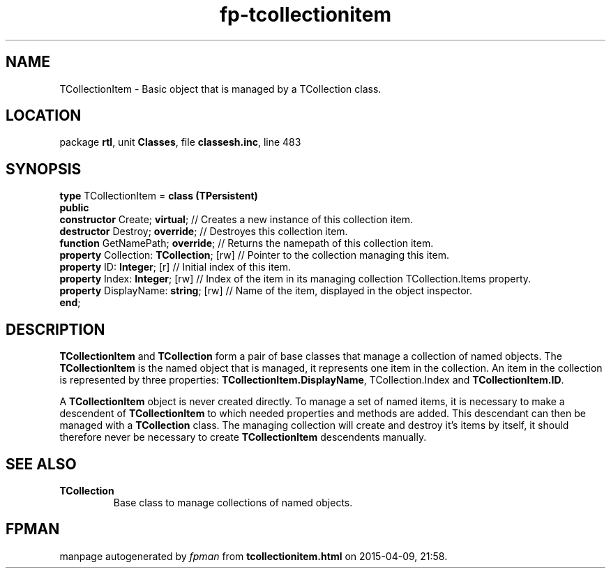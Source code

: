 .\" file autogenerated by fpman
.TH "fp-tcollectionitem" 3 "2014-03-14" "fpman" "Free Pascal Programmer's Manual"
.SH NAME
TCollectionItem - Basic object that is managed by a TCollection class.
.SH LOCATION
package \fBrtl\fR, unit \fBClasses\fR, file \fBclassesh.inc\fR, line 483
.SH SYNOPSIS
\fBtype\fR TCollectionItem = \fBclass (TPersistent)\fR
.br
\fBpublic\fR
  \fBconstructor\fR Create; \fBvirtual\fR;           // Creates a new instance of this collection item.
  \fBdestructor\fR Destroy; \fBoverride\fR;          // Destroyes this collection item.
  \fBfunction\fR GetNamePath; \fBoverride\fR;        // Returns the namepath of this collection item.
  \fBproperty\fR Collection: \fBTCollection\fR; [rw] // Pointer to the collection managing this item.
  \fBproperty\fR ID: \fBInteger\fR; [r]              // Initial index of this item.
  \fBproperty\fR Index: \fBInteger\fR; [rw]          // Index of the item in its managing collection TCollection.Items property.
  \fBproperty\fR DisplayName: \fBstring\fR; [rw]     // Name of the item, displayed in the object inspector.
.br
\fBend\fR;
.SH DESCRIPTION
\fBTCollectionItem\fR and \fBTCollection\fR form a pair of base classes that manage a collection of named objects. The \fBTCollectionItem\fR is the named object that is managed, it represents one item in the collection. An item in the collection is represented by three properties: \fBTCollectionItem.DisplayName\fR, TCollection.Index and \fBTCollectionItem.ID\fR.

A \fBTCollectionItem\fR object is never created directly. To manage a set of named items, it is necessary to make a descendent of \fBTCollectionItem\fR to which needed properties and methods are added. This descendant can then be managed with a \fBTCollection\fR class. The managing collection will create and destroy it's items by itself, it should therefore never be necessary to create \fBTCollectionItem\fR descendents manually.


.SH SEE ALSO
.TP
.B TCollection
Base class to manage collections of named objects.

.SH FPMAN
manpage autogenerated by \fIfpman\fR from \fBtcollectionitem.html\fR on 2015-04-09, 21:58.


